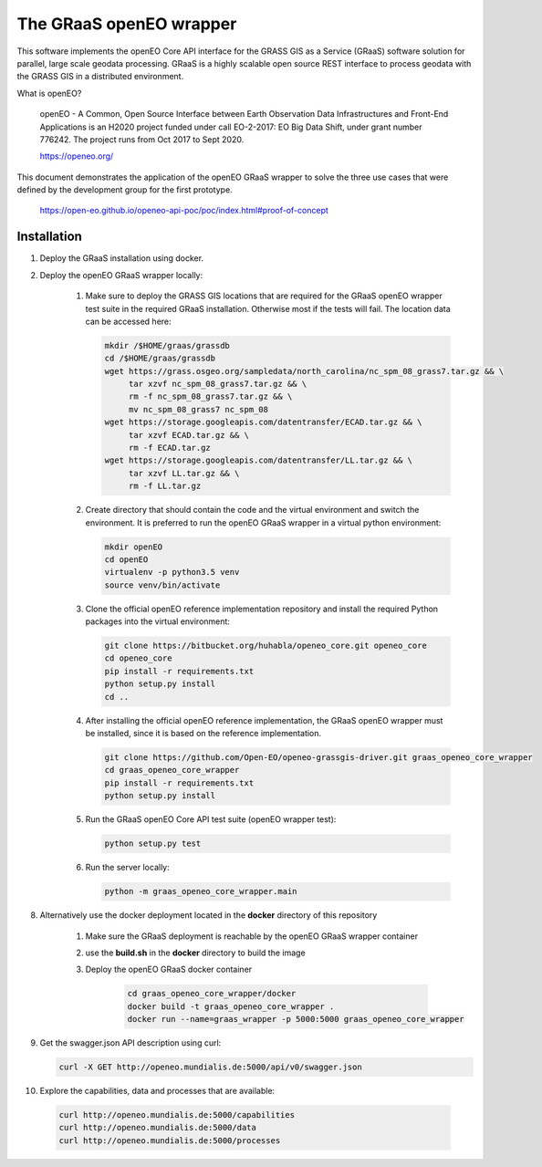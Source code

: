 ========================
The GRaaS openEO wrapper
========================

This software implements the openEO Core API interface for the GRASS GIS as a Service (GRaaS) software solution
for parallel, large scale geodata processing.
GRaaS is a highly scalable open source REST interface to process geodata with the GRASS GIS in a distributed environment.

What is openEO?

    openEO - A Common, Open Source Interface between Earth Observation Data Infrastructures
    and Front-End Applications is an H2020 project funded under call EO-2-2017:
    EO Big Data Shift, under grant number 776242. The project runs from Oct 2017 to Sept 2020.

    https://openeo.org/

This document demonstrates the application of the openEO GRaaS wrapper to solve the three use cases
that were defined by the development group for the first prototype.

    https://open-eo.github.io/openeo-api-poc/poc/index.html#proof-of-concept


Installation
============

1. Deploy the GRaaS installation using docker.

2. Deploy the openEO GRaaS wrapper locally:

    1. Make sure to deploy the GRASS GIS locations that are required for the GRaaS openEO wrapper test suite
       in the required GRaaS installation. Otherwise most if the tests will fail. The location data can be accessed here:

       .. code-block:: bash

          mkdir /$HOME/graas/grassdb
          cd /$HOME/graas/grassdb
          wget https://grass.osgeo.org/sampledata/north_carolina/nc_spm_08_grass7.tar.gz && \
               tar xzvf nc_spm_08_grass7.tar.gz && \
               rm -f nc_spm_08_grass7.tar.gz && \
               mv nc_spm_08_grass7 nc_spm_08
          wget https://storage.googleapis.com/datentransfer/ECAD.tar.gz && \
               tar xzvf ECAD.tar.gz && \
               rm -f ECAD.tar.gz
          wget https://storage.googleapis.com/datentransfer/LL.tar.gz && \
               tar xzvf LL.tar.gz && \
               rm -f LL.tar.gz
       ..

    2. Create directory that should contain the code and the virtual environment and switch the environment.
       It is preferred to run the openEO GRaaS wrapper in a virtual python environment:

       .. code-block:: bash

          mkdir openEO
          cd openEO
          virtualenv -p python3.5 venv
          source venv/bin/activate
       ..

    3. Clone the official openEO reference implementation repository and install
       the required Python packages into the virtual environment:

       .. code-block:: bash

          git clone https://bitbucket.org/huhabla/openeo_core.git openeo_core
          cd openeo_core
          pip install -r requirements.txt
          python setup.py install
          cd ..
       ..

    4. After installing the official openEO reference implementation, the GRaaS
       openEO wrapper must be installed, since it is based on the reference implementation.

       .. code-block:: bash

          git clone https://github.com/Open-EO/openeo-grassgis-driver.git graas_openeo_core_wrapper
          cd graas_openeo_core_wrapper
          pip install -r requirements.txt
          python setup.py install
       ..

    5. Run the GRaaS openEO Core API test suite (openEO wrapper test):

       .. code-block:: bash

          python setup.py test
       ..

    6. Run the server locally:

       .. code-block:: bash

          python -m graas_openeo_core_wrapper.main
       ..

8. Alternatively use the docker deployment located in the **docker** directory of this repository

    1. Make sure the GRaaS deployment is reachable by the openEO GRaaS wrapper container
    2. use the **build.sh** in the **docker** directory to build the image
    3. Deploy the openEO GRaaS docker container

        .. code-block:: bash

            cd graas_openeo_core_wrapper/docker
            docker build -t graas_openeo_core_wrapper .
            docker run --name=graas_wrapper -p 5000:5000 graas_openeo_core_wrapper
        ..

9. Get the swagger.json API description using curl:

   .. code-block:: bash

      curl -X GET http://openeo.mundialis.de:5000/api/v0/swagger.json

10. Explore the capabilities, data and processes that are available:

   .. code-block:: bash

      curl http://openeo.mundialis.de:5000/capabilities
      curl http://openeo.mundialis.de:5000/data
      curl http://openeo.mundialis.de:5000/processes
